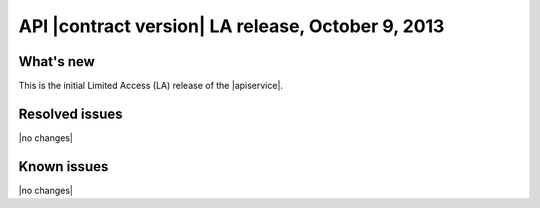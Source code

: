 .. _cq-v1-20131009:

API |contract version| LA release, October 9, 2013
~~~~~~~~~~~~~~~~~~~~~~~~~~~~~~~~~~~~~~~~~~~~~~~~~~

What's new
----------
This is the initial Limited Access (LA) release of the |apiservice|.

Resolved issues
---------------
|no changes|

Known issues
------------
|no changes|

